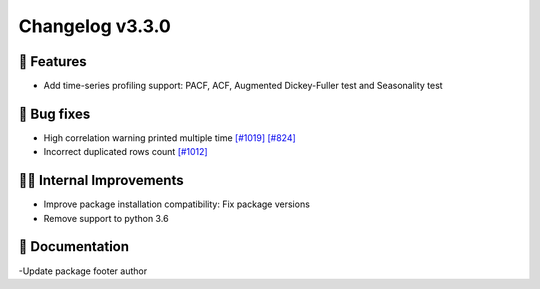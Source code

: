 Changelog v3.3.0
----------------

🎉 Features
^^^^^^^^^^^
- Add time-series profiling support: PACF, ACF, Augmented Dickey-Fuller test and Seasonality test

🐛 Bug fixes
^^^^^^^^^^^^
- High correlation warning printed multiple time `[#1019] <https://github.com/ydataai/pandas-profiling/issues/1019>`_  `[#824] <https://github.com/ydataai/pandas-profiling/issues/824>`_
- Incorrect duplicated rows count `[#1012] <https://github.com/ydataai/pandas-profiling/issues/1012>`_

👷‍♂️ Internal Improvements
^^^^^^^^^^^^^^^^^^^^^^^^^^^^
- Improve package installation compatibility: Fix package versions
- Remove support to python 3.6

📖 Documentation
^^^^^^^^^^^^^^^^
-Update package footer author